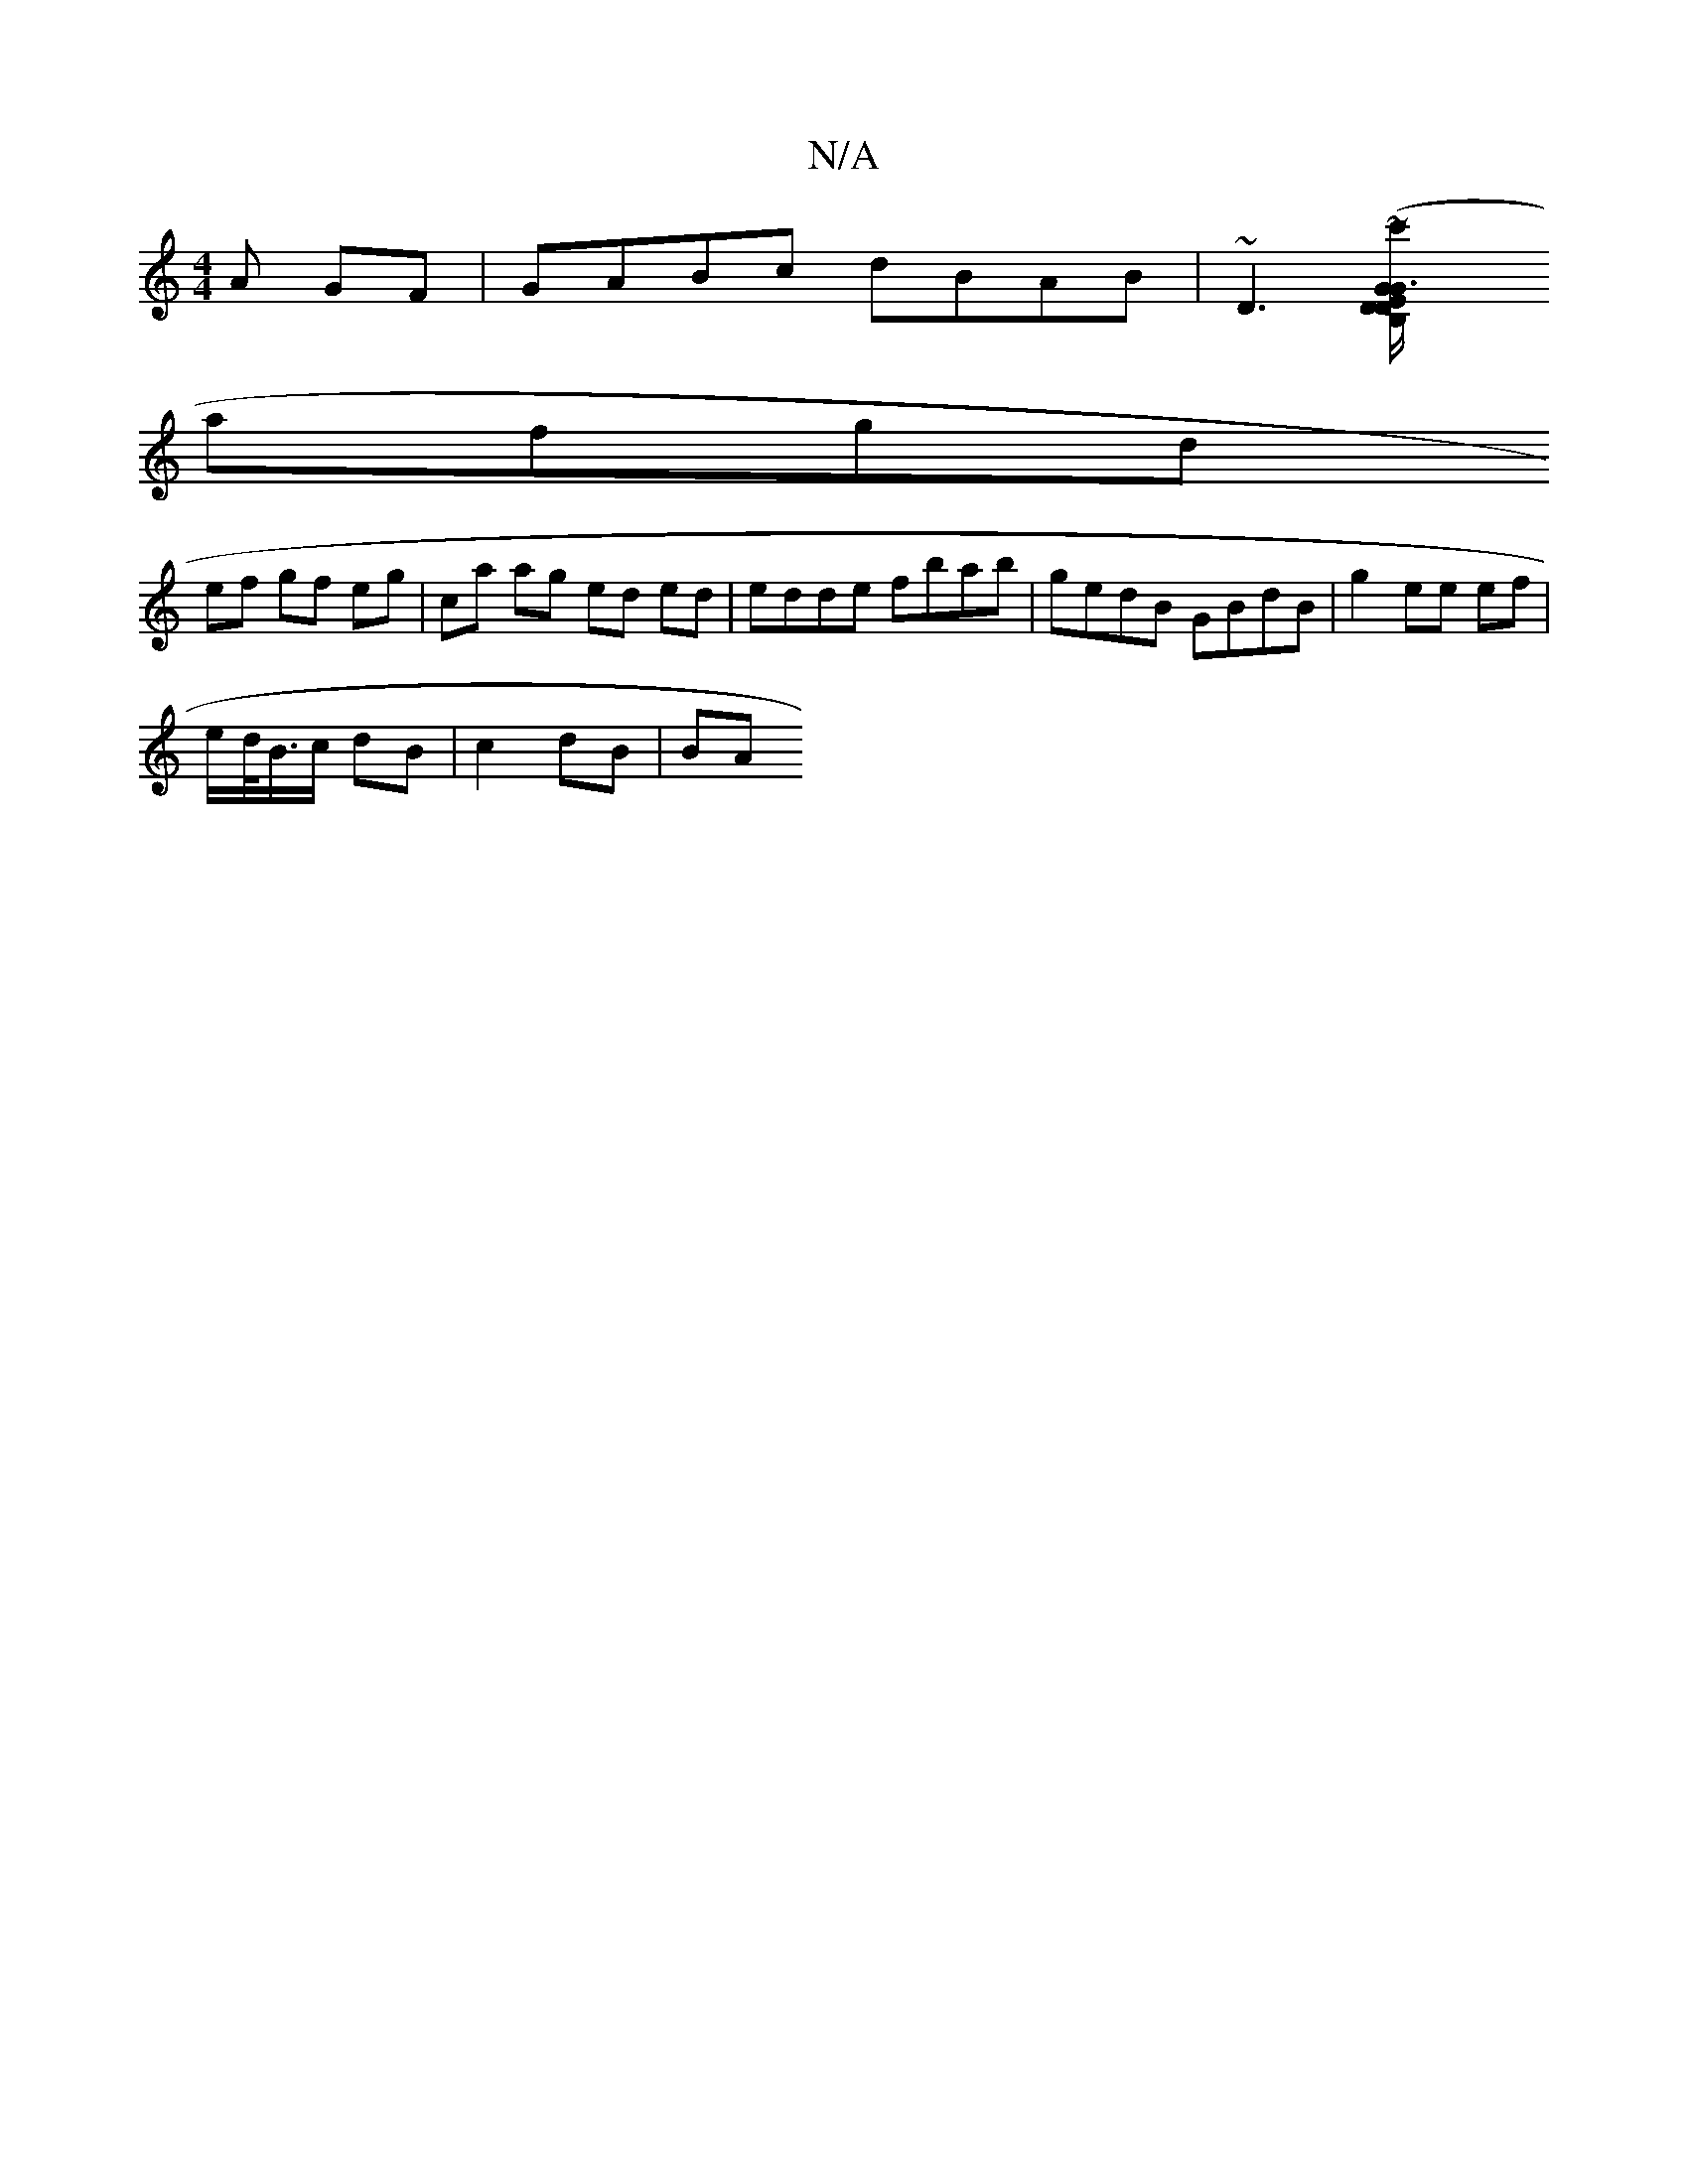 X:1
T:N/A
M:4/4
R:N/A
K:Cmajor
A GF | GABc dBAB | ~D3 ([G3 G/ED | B,D~c' afg | aage dBde | fA{e}dB ABfg | (3fge ed| "A"EF G2 :|[2 "Am" AA Ac|
afgd 
ef gf eg | ca ag ed ed | edde fbab | gedB GBdB | g2 ee ef |
e/d/<B/c/ dB|c2 dB | BA
